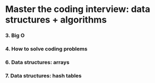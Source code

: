 * Master the coding interview: data structures + algorithms

*** 3. Big O
*** 4. How to solve coding problems
*** 6. Data structures: arrays
*** 7. Data structures: hash tables

